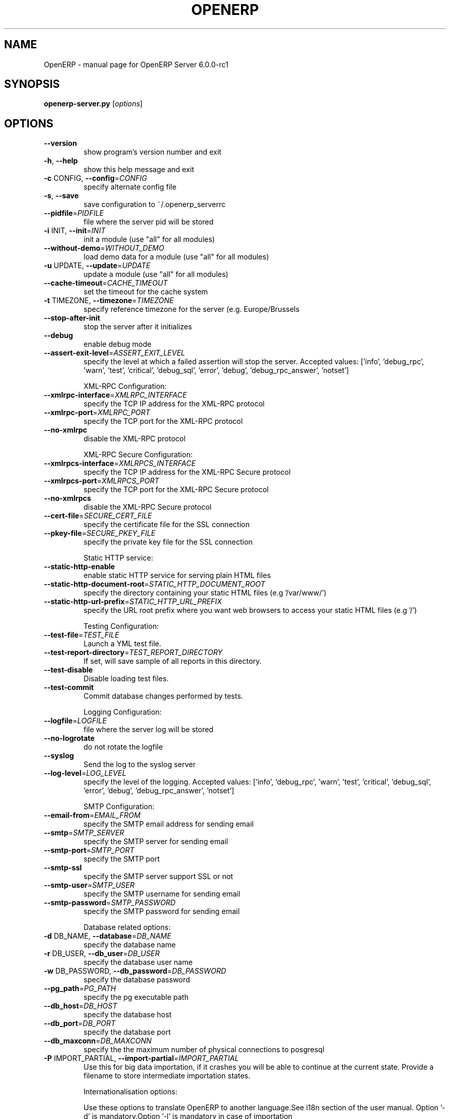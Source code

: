 .\" DO NOT MODIFY THIS FILE!  It was generated by help2man 1.36.
.TH OPENERP "1" "December 2010" "OpenERP Server 6.0.0-rc1" "User Commands"
.SH NAME
OpenERP \- manual page for OpenERP Server 6.0.0-rc1
.SH SYNOPSIS
.B openerp-server.py
[\fIoptions\fR]
.SH OPTIONS
.TP
\fB\-\-version\fR
show program's version number and exit
.TP
\fB\-h\fR, \fB\-\-help\fR
show this help message and exit
.TP
\fB\-c\fR CONFIG, \fB\-\-config\fR=\fICONFIG\fR
specify alternate config file
.TP
\fB\-s\fR, \fB\-\-save\fR
save configuration to ~/.openerp_serverrc
.TP
\fB\-\-pidfile\fR=\fIPIDFILE\fR
file where the server pid will be stored
.TP
\fB\-i\fR INIT, \fB\-\-init\fR=\fIINIT\fR
init a module (use "all" for all modules)
.TP
\fB\-\-without\-demo\fR=\fIWITHOUT_DEMO\fR
load demo data for a module (use "all" for all
modules)
.TP
\fB\-u\fR UPDATE, \fB\-\-update\fR=\fIUPDATE\fR
update a module (use "all" for all modules)
.TP
\fB\-\-cache\-timeout\fR=\fICACHE_TIMEOUT\fR
set the timeout for the cache system
.TP
\fB\-t\fR TIMEZONE, \fB\-\-timezone\fR=\fITIMEZONE\fR
specify reference timezone for the server (e.g.
Europe/Brussels
.TP
\fB\-\-stop\-after\-init\fR
stop the server after it initializes
.TP
\fB\-\-debug\fR
enable debug mode
.TP
\fB\-\-assert\-exit\-level\fR=\fIASSERT_EXIT_LEVEL\fR
specify the level at which a failed assertion will
stop the server. Accepted values: ['info',
\&'debug_rpc', 'warn', 'test', 'critical', 'debug_sql',
\&'error', 'debug', 'debug_rpc_answer', 'notset']
.IP
XML\-RPC Configuration:
.TP
\fB\-\-xmlrpc\-interface\fR=\fIXMLRPC_INTERFACE\fR
specify the TCP IP address for the XML\-RPC protocol
.TP
\fB\-\-xmlrpc\-port\fR=\fIXMLRPC_PORT\fR
specify the TCP port for the XML\-RPC protocol
.TP
\fB\-\-no\-xmlrpc\fR
disable the XML\-RPC protocol
.IP
XML\-RPC Secure Configuration:
.TP
\fB\-\-xmlrpcs\-interface\fR=\fIXMLRPCS_INTERFACE\fR
specify the TCP IP address for the XML\-RPC Secure
protocol
.TP
\fB\-\-xmlrpcs\-port\fR=\fIXMLRPCS_PORT\fR
specify the TCP port for the XML\-RPC Secure protocol
.TP
\fB\-\-no\-xmlrpcs\fR
disable the XML\-RPC Secure protocol
.TP
\fB\-\-cert\-file\fR=\fISECURE_CERT_FILE\fR
specify the certificate file for the SSL connection
.TP
\fB\-\-pkey\-file\fR=\fISECURE_PKEY_FILE\fR
specify the private key file for the SSL connection
.IP
Static HTTP service:
.TP
\fB\-\-static\-http\-enable\fR
enable static HTTP service for serving plain HTML
files
.TP
\fB\-\-static\-http\-document\-root\fR=\fISTATIC_HTTP_DOCUMENT_ROOT\fR
specify the directory containing your static HTML
files (e.g '/var/www/')
.TP
\fB\-\-static\-http\-url\-prefix\fR=\fISTATIC_HTTP_URL_PREFIX\fR
specify the URL root prefix where you want web
browsers to access your static HTML files (e.g '/')
.IP
Testing Configuration:
.TP
\fB\-\-test\-file\fR=\fITEST_FILE\fR
Launch a YML test file.
.TP
\fB\-\-test\-report\-directory\fR=\fITEST_REPORT_DIRECTORY\fR
If set, will save sample of all reports in this
directory.
.TP
\fB\-\-test\-disable\fR
Disable loading test files.
.TP
\fB\-\-test\-commit\fR
Commit database changes performed by tests.
.IP
Logging Configuration:
.TP
\fB\-\-logfile\fR=\fILOGFILE\fR
file where the server log will be stored
.TP
\fB\-\-no\-logrotate\fR
do not rotate the logfile
.TP
\fB\-\-syslog\fR
Send the log to the syslog server
.TP
\fB\-\-log\-level\fR=\fILOG_LEVEL\fR
specify the level of the logging. Accepted values:
['info', 'debug_rpc', 'warn', 'test', 'critical',
\&'debug_sql', 'error', 'debug', 'debug_rpc_answer',
\&'notset']
.IP
SMTP Configuration:
.TP
\fB\-\-email\-from\fR=\fIEMAIL_FROM\fR
specify the SMTP email address for sending email
.TP
\fB\-\-smtp\fR=\fISMTP_SERVER\fR
specify the SMTP server for sending email
.TP
\fB\-\-smtp\-port\fR=\fISMTP_PORT\fR
specify the SMTP port
.TP
\fB\-\-smtp\-ssl\fR
specify the SMTP server support SSL or not
.TP
\fB\-\-smtp\-user\fR=\fISMTP_USER\fR
specify the SMTP username for sending email
.TP
\fB\-\-smtp\-password\fR=\fISMTP_PASSWORD\fR
specify the SMTP password for sending email
.IP
Database related options:
.TP
\fB\-d\fR DB_NAME, \fB\-\-database\fR=\fIDB_NAME\fR
specify the database name
.TP
\fB\-r\fR DB_USER, \fB\-\-db_user\fR=\fIDB_USER\fR
specify the database user name
.TP
\fB\-w\fR DB_PASSWORD, \fB\-\-db_password\fR=\fIDB_PASSWORD\fR
specify the database password
.TP
\fB\-\-pg_path\fR=\fIPG_PATH\fR
specify the pg executable path
.TP
\fB\-\-db_host\fR=\fIDB_HOST\fR
specify the database host
.TP
\fB\-\-db_port\fR=\fIDB_PORT\fR
specify the database port
.TP
\fB\-\-db_maxconn\fR=\fIDB_MAXCONN\fR
specify the the maximum number of physical connections
to posgresql
.TP
\fB\-P\fR IMPORT_PARTIAL, \fB\-\-import\-partial\fR=\fIIMPORT_PARTIAL\fR
Use this for big data importation, if it crashes you
will be able to continue at the current state. Provide
a filename to store intermediate importation states.
.IP
Internationalisation options:
.IP
Use these options to translate OpenERP to another language.See i18n
section of the user manual. Option '\-d' is mandatory.Option '\-l' is
mandatory in case of importation
.TP
\fB\-l\fR LANGUAGE, \fB\-\-language\fR=\fILANGUAGE\fR
specify the language of the translation file. Use it
with \fB\-\-i18n\-export\fR or \fB\-\-i18n\-import\fR
.TP
\fB\-\-i18n\-export\fR=\fITRANSLATE_OUT\fR
export all sentences to be translated to a CSV file, a
PO file or a TGZ archive and exit
.TP
\fB\-\-i18n\-import\fR=\fITRANSLATE_IN\fR
import a CSV or a PO file with translations and exit.
The '\-l' option is required.
.TP
\fB\-\-modules\fR=\fITRANSLATE_MODULES\fR
specify modules to export. Use in combination with
\fB\-\-i18n\-export\fR
.TP
\fB\-\-addons\-path\fR=\fIADDONS_PATH\fR
specify an alternative addons path.
.IP
Security\-related options:
.TP
\fB\-\-no\-database\-list\fR
disable the ability to return the list of databases
.SH "SEE ALSO"
The full documentation for
.B OpenERP
is maintained as a Texinfo manual.  If the
.B info
and
.B OpenERP
programs are properly installed at your site, the command
.IP
.B info OpenERP
.PP
should give you access to the complete manual.
